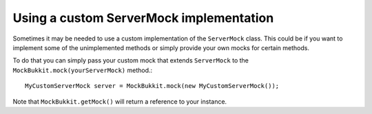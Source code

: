 Using a custom ServerMock implementation
========================================
Sometimes it may be needed to use a custom implementation of the ``ServerMock`` class.
This could be if you want to implement some of the unimplemented methods or simply provide your own mocks for certain methods.

To do that you can simply pass your custom mock that extends ``ServerMock`` to the ``MockBukkit.mock(yourServerMock)`` method.::

    MyCustomServerMock server = MockBukkit.mock(new MyCustomServerMock());

Note that ``MockBukkit.getMock()`` will return a reference to your instance.

